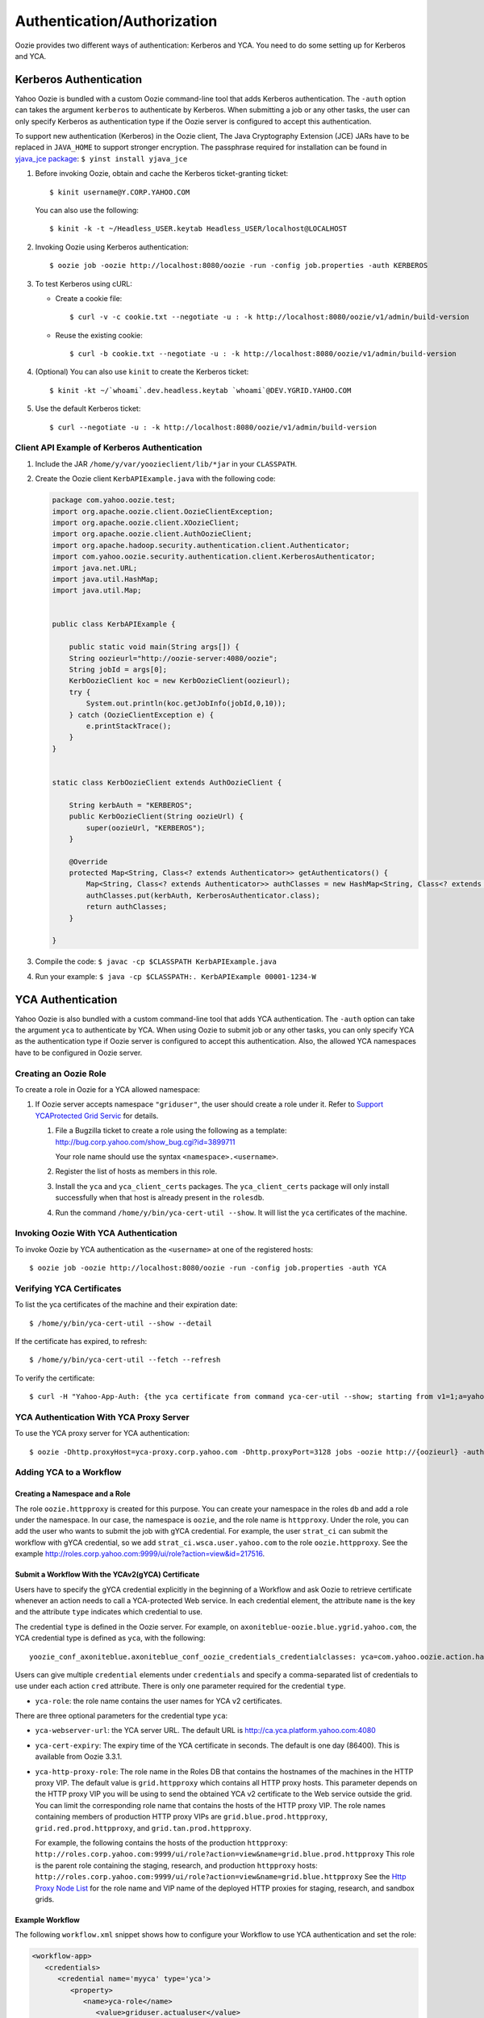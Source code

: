 Authentication/Authorization
============================

.. 04/15/15: Rewrite

Oozie provides two different ways of authentication: Kerberos and YCA.
You need to do some setting up for Kerberos and YCA.

..
    Bouncer Authentication (default)
    --------------------------------
    
    The Yahoo! Oozie is bundled with a custom Oozie command-line tool that adds 
    Backyard authentication. Backyard authentication is default authentication type.
    The ``-auth`` option can be specified with ``BOUNCER`` to activate Backyard 
    authentication.
    
    Bouncer authentication related behavior of the Oozie command-line tool can be 
    modified via the following shell environment variables:
    
    - ``OOZIE_SAVE_COOKIE=[true|false*]``: If set to ``true``, the Oozie command line will cache the 
      ``BY`` cookie in the ``~/.oozie-cookie`` file. If not set or set to false the Oozie command 
      line will ask for the password every time and the cache filed will be deleted if 
      it exists. The default is false.
    
    - ``OOZIE_BOUNCER=[gh*|by]``: It indicates which Yahoo Bouncer to use, Backyard or 
      Guesthouse. The default is Guesthouse.
    
    - ``OOZIE_CLI_AUTH_DISABLED=[true|false*]``: If set to true the Oozie command line 
      will not do Backyard authentication. If set to true it has to be disabled on the 
      server as well.
    
    The above environment variables can be overridden for a single Oozie invocation 
    using the following Java System properties when invoking oozie:
    
    - oozie.save.cookie
    - oozie.bouncer
    - oozie.cli.auth.disabled
    
    Invoking oozie by Bouncer authentication.
          $ oozie job -oozie http://localhost:8080/oozie -run -config job.properties -auth BOUNCER
    or
           $ oozie job -oozie http://localhost:8080/oozie -run -config job.properties


Kerberos Authentication
-----------------------

Yahoo Oozie is bundled with a custom Oozie command-line tool that adds Kerberos 
authentication. The ``-auth`` option can takes the argument ``kerberos`` to authenticate 
by Kerberos. When submitting a job or any other tasks, the user can only specify 
Kerberos as authentication type if the Oozie server is configured to accept this 
authentication.

To support new authentication (Kerberos) in the Oozie client, The Java Cryptography Extension (JCE) JARs 
have to  be replaced in ``JAVA_HOME`` to support stronger encryption. The passphrase required 
for installation can be found in `yjava_jce package <http://dist.corp.yahoo.com/by-package/yjava_jce>`_: ``$ yinst install yjava_jce``


#. Before invoking Oozie, obtain and cache the Kerberos ticket-granting ticket::

       $ kinit username@Y.CORP.YAHOO.COM

   You can also use the following::

       $ kinit -k -t ~/Headless_USER.keytab Headless_USER/localhost@LOCALHOST

#. Invoking Oozie using Kerberos authentication::

       $ oozie job -oozie http://localhost:8080/oozie -run -config job.properties -auth KERBEROS


#. To test Kerberos using cURL:

   - Create a cookie file::

         $ curl -v -c cookie.txt --negotiate -u : -k http://localhost:8080/oozie/v1/admin/build-version

   - Reuse the existing cookie::

         $ curl -b cookie.txt --negotiate -u : -k http://localhost:8080/oozie/v1/admin/build-version

#. (Optional) You can also use ``kinit`` to create the Kerberos ticket::

      $ kinit -kt ~/`whoami`.dev.headless.keytab `whoami`@DEV.YGRID.YAHOO.COM

#. Use the default Kerberos ticket::

       $ curl --negotiate -u : -k http://localhost:8080/oozie/v1/admin/build-version


Client API Example of Kerberos Authentication
~~~~~~~~~~~~~~~~~~~~~~~~~~~~~~~~~~~~~~~~~~~~~

#. Include the JAR ``/home/y/var/yoozieclient/lib/*jar`` in your ``CLASSPATH``.
#. Create the Oozie client ``KerbAPIExample.java`` with the following code:

   .. code-block:: java

      package com.yahoo.oozie.test;
      import org.apache.oozie.client.OozieClientException;
      import org.apache.oozie.client.XOozieClient;
      import org.apache.oozie.client.AuthOozieClient;
      import org.apache.hadoop.security.authentication.client.Authenticator;
      import com.yahoo.oozie.security.authentication.client.KerberosAuthenticator;
      import java.net.URL;
      import java.util.HashMap;
      import java.util.Map;
      
      
      public class KerbAPIExample {
      
          public static void main(String args[]) {
          String oozieurl="http://oozie-server:4080/oozie";
          String jobId = args[0];
          KerbOozieClient koc = new KerbOozieClient(oozieurl);
          try {
              System.out.println(koc.getJobInfo(jobId,0,10));
          } catch (OozieClientException e) {
              e.printStackTrace();
          }
      }
      
      
      static class KerbOozieClient extends AuthOozieClient {
      
          String kerbAuth = "KERBEROS";
          public KerbOozieClient(String oozieUrl) {
              super(oozieUrl, "KERBEROS");
          }
      
          @Override
          protected Map<String, Class<? extends Authenticator>> getAuthenticators() {
              Map<String, Class<? extends Authenticator>> authClasses = new HashMap<String, Class<? extends Authenticator>>();
              authClasses.put(kerbAuth, KerberosAuthenticator.class);
              return authClasses;
          }
      
      }

#. Compile the code: ``$ javac -cp $CLASSPATH KerbAPIExample.java``
#. Run your example: ``$ java -cp $CLASSPATH:. KerbAPIExample 00001-1234-W``



YCA Authentication
------------------

Yahoo Oozie is also bundled with a custom command-line tool that adds YCA 
authentication. The ``-auth`` option can take the argument ``yca`` to 
authenticate by YCA. When using Oozie to submit job or any other tasks, you 
can only specify YCA as the authentication type if Oozie server is configured to accept 
this authentication. Also, the allowed YCA namespaces have to be configured in Oozie server.


Creating an Oozie Role
~~~~~~~~~~~~~~~~~~~~~~

To create a role in Oozie for a YCA allowed namespace:

#. If Oozie server accepts namespace ``"griduser"``, the user should create a 
   role under it. Refer to `Support YCAProtected Grid Servic <http://twiki.corp.yahoo.com/view/Grid/SupportGYCA>`_ 
   for details.
         
   #. File a Bugzilla ticket to create a role using the following
      as a template: http://bug.corp.yahoo.com/show_bug.cgi?id=3899711
        
      Your role name should use the syntax ``<namespace>.<username>``.
   #. Register the list of hosts as members in this role.
   #. Install the ``yca`` and ``yca_client_certs`` packages. 
      The ``yca_client_certs`` package will only install successfully when
      that host is already present in the ``rolesdb``.
   #. Run the command ``/home/y/bin/yca-cert-util --show``. It will list 
      the ``yca`` certificates of the machine.


Invoking Oozie With YCA Authentication
~~~~~~~~~~~~~~~~~~~~~~~~~~~~~~~~~~~~~~

To invoke Oozie by YCA authentication as the ``<username>`` at one of the registered hosts::

    $ oozie job -oozie http://localhost:8080/oozie -run -config job.properties -auth YCA


Verifying YCA Certificates 
~~~~~~~~~~~~~~~~~~~~~~~~~~

To list the yca certificates of the machine and their expiration date::

    $ /home/y/bin/yca-cert-util --show --detail

If the certificate has expired, to refresh::

    $ /home/y/bin/yca-cert-util --fetch --refresh

To verify the certificate::

    $ curl -H "Yahoo-App-Auth: {the yca certificate from command yca-cer-util --show; starting from v1=1;a=yahoo.griduser.......}" -k http://{oozie server hostname}:4080/oozie/v1/admin/build-version


YCA Authentication With YCA Proxy Server
~~~~~~~~~~~~~~~~~~~~~~~~~~~~~~~~~~~~~~~~

To use the YCA proxy server for YCA authentication::

    $ oozie -Dhttp.proxyHost=yca-proxy.corp.yahoo.com -Dhttp.proxyPort=3128 jobs -oozie http://{oozieurl} -auth YCA


Adding YCA to a Workflow
~~~~~~~~~~~~~~~~~~~~~~~~

Creating a Namespace and a Role
*******************************

The role ``oozie.httpproxy`` is created for this purpose. You can create your 
namespace in the roles ``db`` and add a role under the namespace. In our case, the namespace 
is ``oozie``, and the role name is ``httpproxy``. Under the role, you can add the user who 
wants to submit the job with gYCA credential. For example, the user ``strat_ci``
can submit the workflow with gYCA credential, so we add ``strat_ci.wsca.user.yahoo.com``
to the role ``oozie.httpproxy``. See the example http://roles.corp.yahoo.com:9999/ui/role?action=view&id=217516.


Submit a Workflow With the YCAv2(gYCA) Certificate
**************************************************

Users have to specify the gYCA credential explicitly in the beginning of a Workflow and 
ask Oozie to retrieve certificate whenever an action needs to call a YCA-protected 
Web service. In each credential element, the attribute ``name`` is the key and the attribute ``type``
indicates which credential to use.

The credential ``type`` is defined in the Oozie server. For example, on 
``axoniteblue-oozie.blue.ygrid.yahoo.com``,  the YCA credential type is defined as ``yca``, 
with the following::

    yoozie_conf_axoniteblue.axoniteblue_conf_oozie_credentials_credentialclasses: yca=com.yahoo.oozie.action.hadoop.YCAV2Credentials,howl=com.yahoo.oozie.action.hadoop.HowlCredentials,hcat=com.yahoo.oozie.action.hadoop.HowlCredentials

Users can give multiple ``credential`` elements under ``credentials`` and specify a 
comma-separated list of credentials to use under each action ``cred`` attribute.
There is only one parameter required for the credential ``type``.

- ``yca-role``: the role name contains the user names for YCA v2 certificates.

There are three optional parameters for the credential type ``yca``:

- ``yca-webserver-url``: the YCA server URL. The default URL is http://ca.yca.platform.yahoo.com:4080
- ``yca-cert-expiry``: The expiry time of the YCA certificate in seconds. The default is one day (86400). This is available from Oozie 3.3.1.
- ``yca-http-proxy-role``: The role name in the Roles DB that contains the hostnames of 
  the machines in the HTTP proxy VIP. The default value is ``grid.httpproxy`` which contains 
  all HTTP proxy hosts. This parameter depends on the HTTP proxy VIP you will be using to send 
  the obtained YCA v2 certificate to the Web service outside the grid. You can limit 
  the corresponding role name that contains the hosts of the HTTP proxy VIP. The 
  role names containing members of production HTTP proxy VIPs are ``grid.blue.prod.httpproxy``, 
  ``grid.red.prod.httpproxy``, and ``grid.tan.prod.httpproxy``. 

  For example, the following contains the hosts of the production ``httpproxy``: ``http://roles.corp.yahoo.com:9999/ui/role?action=view&name=grid.blue.prod.httpproxy``
  This role is the parent role containing the staging, research, and production ``httpproxy`` hosts: ``http://roles.corp.yahoo.com:9999/ui/role?action=view&name=grid.blue.httpproxy``
  See the `Http Proxy Node List <http://twiki.corp.yahoo.com/view/Grid/HttpProxyNodeList>`_ for 
  the role name and VIP name of the deployed HTTP proxies for staging, research, and sandbox grids.


Example Workflow
****************

The following ``workflow.xml`` snippet shows how to configure your Workflow to use YCA authentication and set the role:

.. code-block:: xml

   <workflow-app>
      <credentials>
         <credential name='myyca' type='yca'>
            <property>
               <name>yca-role</name>
                  <value>griduser.actualuser</value>
            </property>
         </credential> 
      </credentials>
      <action cred='myyca'>
         <map-reduce>
            ...
         </map-reduce>
      </action>
   <workflow-app>

Java Code Example
*****************

When an Oozie action executor sees a ``cred`` attribute in the current action, depending 
on the credential name, it finds the appropriate credential class to retrieve 
the token or certificate and inserts the action configuration. 

In the above example, Oozie gets the certificate of gYCA and passes it to the action configuration. 
Mapper can then use this certificate by getting it from the action configuration, adding it to 
the HTTP request header when connecting to the YCA-protected Web service through ``HTTPProxy``. 

A certificate or token retrieved in the credential class would set an action configuration
as the name of credential defined in ``workflow.xml``. The following example shows 
how to communicate with the YCAV2-protected Web service from the grid.

.. code-block:: java


   //**proxy setup**

   //blue proxy
   //InetSocketAddress inet = new InetSocketAddress("flubberblue-httpproxy.blue.ygrid.yahoo.com", 4080);
   //gold proxy
   InetSocketAddress inet = new InetSocketAddress("httpproxystg-rr.gold.ygrid.yahoo.com", 4080);
   Proxy proxy = new Proxy(Type.HTTP, inet);
   URL server = new URL(fileURL);

   //**web service call**
   String ycaCertificate = conf.get("myyca");
   HttpURLConnection con = (HttpURLConnection) server.openConnection(proxy);
   con.setRequestMethod("GET");
   con.addRequestProperty("Yahoo-App-Auth", ycaCertificate);



